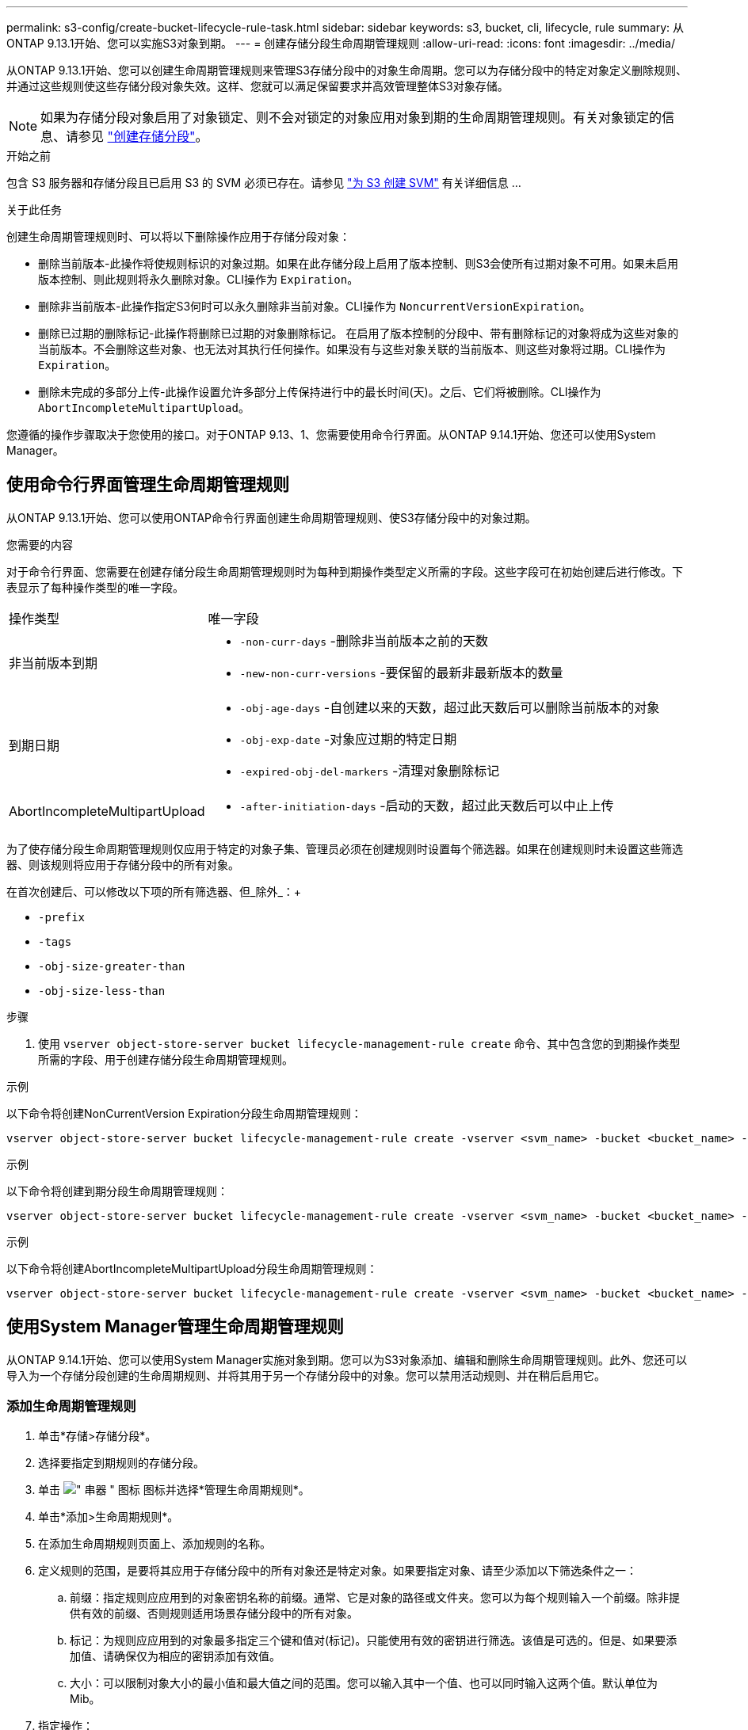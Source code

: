 ---
permalink: s3-config/create-bucket-lifecycle-rule-task.html 
sidebar: sidebar 
keywords: s3, bucket, cli, lifecycle, rule 
summary: 从ONTAP 9.13.1开始、您可以实施S3对象到期。 
---
= 创建存储分段生命周期管理规则
:allow-uri-read: 
:icons: font
:imagesdir: ../media/


[role="lead"]
从ONTAP 9.13.1开始、您可以创建生命周期管理规则来管理S3存储分段中的对象生命周期。您可以为存储分段中的特定对象定义删除规则、并通过这些规则使这些存储分段对象失效。这样、您就可以满足保留要求并高效管理整体S3对象存储。


NOTE: 如果为存储分段对象启用了对象锁定、则不会对锁定的对象应用对象到期的生命周期管理规则。有关对象锁定的信息、请参见 link:../s3-config/create-bucket-task.html["创建存储分段"]。

.开始之前
包含 S3 服务器和存储分段且已启用 S3 的 SVM 必须已存在。请参见 link:create-svm-s3-task.html["为 S3 创建 SVM"] 有关详细信息 ...

.关于此任务
创建生命周期管理规则时、可以将以下删除操作应用于存储分段对象：

* 删除当前版本-此操作将使规则标识的对象过期。如果在此存储分段上启用了版本控制、则S3会使所有过期对象不可用。如果未启用版本控制、则此规则将永久删除对象。CLI操作为 `Expiration`。
* 删除非当前版本-此操作指定S3何时可以永久删除非当前对象。CLI操作为 `NoncurrentVersionExpiration`。
* 删除已过期的删除标记-此操作将删除已过期的对象删除标记。
在启用了版本控制的分段中、带有删除标记的对象将成为这些对象的当前版本。不会删除这些对象、也无法对其执行任何操作。如果没有与这些对象关联的当前版本、则这些对象将过期。CLI操作为 `Expiration`。
* 删除未完成的多部分上传-此操作设置允许多部分上传保持进行中的最长时间(天)。之后、它们将被删除。CLI操作为 `AbortIncompleteMultipartUpload`。


您遵循的操作步骤取决于您使用的接口。对于ONTAP 9.13、1、您需要使用命令行界面。从ONTAP 9.14.1开始、您还可以使用System Manager。



== 使用命令行界面管理生命周期管理规则

从ONTAP 9.13.1开始、您可以使用ONTAP命令行界面创建生命周期管理规则、使S3存储分段中的对象过期。

.您需要的内容
对于命令行界面、您需要在创建存储分段生命周期管理规则时为每种到期操作类型定义所需的字段。这些字段可在初始创建后进行修改。下表显示了每种操作类型的唯一字段。

[cols="30,70"]
|===


| 操作类型 | 唯一字段 


 a| 
非当前版本到期
 a| 
* `-non-curr-days` -删除非当前版本之前的天数
* `-new-non-curr-versions` -要保留的最新非最新版本的数量




 a| 
到期日期
 a| 
* `-obj-age-days` -自创建以来的天数，超过此天数后可以删除当前版本的对象
* `-obj-exp-date` -对象应过期的特定日期
* `-expired-obj-del-markers` -清理对象删除标记




 a| 
AbortIncompleteMultipartUpload
 a| 
* `-after-initiation-days` -启动的天数，超过此天数后可以中止上传


|===
为了使存储分段生命周期管理规则仅应用于特定的对象子集、管理员必须在创建规则时设置每个筛选器。如果在创建规则时未设置这些筛选器、则该规则将应用于存储分段中的所有对象。

在首次创建后、可以修改以下项的所有筛选器、但_除外_：+

* `-prefix`
* `-tags`
* `-obj-size-greater-than`
* `-obj-size-less-than`


.步骤
. 使用 `vserver object-store-server bucket lifecycle-management-rule create` 命令、其中包含您的到期操作类型所需的字段、用于创建存储分段生命周期管理规则。


.示例
以下命令将创建NonCurrentVersion Expiration分段生命周期管理规则：

[listing]
----
vserver object-store-server bucket lifecycle-management-rule create -vserver <svm_name> -bucket <bucket_name> -rule-id <rule_name> -action NonCurrentVersionExpiration -index <lifecycle_rule_index_integer> -is-enabled {true|false} -prefix <object_name> -tags <text> -obj-size-greater-than {<integer>[KB|MB|GB|TB|PB]} -obj-size-less-than {<integer>[KB|MB|GB|TB|PB]} -new-non-curr-versions <integer> -non-curr-days <integer>
----
.示例
以下命令将创建到期分段生命周期管理规则：

[listing]
----
vserver object-store-server bucket lifecycle-management-rule create -vserver <svm_name> -bucket <bucket_name> -rule-id <rule_name> -action Expiration -index <lifecycle_rule_index_integer> -is-enabled {true|false} -prefix <object_name> -tags <text> -obj-size-greater-than {<integer>[KB|MB|GB|TB|PB]} -obj-size-less-than {<integer>[KB|MB|GB|TB|PB]} -obj-age-days <integer> -obj-exp-date <"MM/DD/YYYY HH:MM:SS"> -expired-obj-del-marker {true|false}
----
.示例
以下命令将创建AbortIncompleteMultipartUpload分段生命周期管理规则：

[listing]
----
vserver object-store-server bucket lifecycle-management-rule create -vserver <svm_name> -bucket <bucket_name> -rule-id <rule_name> -action AbortIncompleteMultipartUpload -index <lifecycle_rule_index_integer> -is-enabled {true|false} -prefix <object_name> -tags <text> -obj-size-greater-than {<integer>[KB|MB|GB|TB|PB]} -obj-size-less-than {<integer>[KB|MB|GB|TB|PB]} -after-initiation-days <integer>
----


== 使用System Manager管理生命周期管理规则

从ONTAP 9.14.1开始、您可以使用System Manager实施对象到期。您可以为S3对象添加、编辑和删除生命周期管理规则。此外、您还可以导入为一个存储分段创建的生命周期规则、并将其用于另一个存储分段中的对象。您可以禁用活动规则、并在稍后启用它。



=== 添加生命周期管理规则

. 单击*存储>存储分段*。
. 选择要指定到期规则的存储分段。
. 单击 image:icon_kabob.gif["\" 串器 \" 图标"] 图标并选择*管理生命周期规则*。
. 单击*添加>生命周期规则*。
. 在添加生命周期规则页面上、添加规则的名称。
. 定义规则的范围，是要将其应用于存储分段中的所有对象还是特定对象。如果要指定对象、请至少添加以下筛选条件之一：
+
.. 前缀：指定规则应应用到的对象密钥名称的前缀。通常、它是对象的路径或文件夹。您可以为每个规则输入一个前缀。除非提供有效的前缀、否则规则适用场景存储分段中的所有对象。
.. 标记：为规则应应用到的对象最多指定三个键和值对(标记)。只能使用有效的密钥进行筛选。该值是可选的。但是、如果要添加值、请确保仅为相应的密钥添加有效值。
.. 大小：可以限制对象大小的最小值和最大值之间的范围。您可以输入其中一个值、也可以同时输入这两个值。默认单位为Mib。


. 指定操作：
+
.. *使对象的当前版本过期*：设置一条规则，使所有当前对象在自创建之日起的特定天数后或特定日期永久不可用。如果选择了*删除过期对象删除标记*选项，则此选项不可用。
.. *永久删除非当前版本*：指定版本在多少天后变为非当前版本、之后可以删除的天数以及要保留的版本数。
.. *删除过期对象删除标记*：选择此操作可删除具有过期删除标记的对象，即删除没有关联当前对象的标记。
+

NOTE: 如果选择了*使当前对象版本过期*选项，则此选项将不可用，此选项会在保留期限过后自动删除所有对象。当使用对象标记进行筛选时、此选项也将不可用。

.. *删除不完整的多部分上传*：设置删除不完整的多部分上传之前的天数。如果正在进行的多部分上传在指定保留期限内失败、您可以删除未完成的多部分上传。使用对象标记进行筛选时、此选项将不可用。
.. 单击 * 保存 * 。






=== 导入生命周期规则

. 单击*存储>存储分段*。
. 选择要导入到期规则的存储分段。
. 单击 image:icon_kabob.gif["\" 串器 \" 图标"] 图标并选择*管理生命周期规则*。
. 单击*添加>导入规则*。
. 选择要从中导入规则的存储分段。此时将显示为选定存储分段定义的生命周期管理规则。
. 选择要导入的规则。您可以选择一次选择一个规则、第一个规则为默认选择。
. 单击 * 导入 * 。




=== 编辑、删除或禁用规则

您只能编辑与规则关联的生命周期管理操作。如果使用对象标记筛选规则，则*删除过期对象删除标记*和*删除未完成的多部分上传*选项不可用。

删除规则后、该规则将不再应用于先前关联的对象。

. 单击*存储>存储分段*。
. 选择要编辑、删除或禁用生命周期管理规则的存储分段。
. 单击 image:icon_kabob.gif["\" 串器 \" 图标"] 图标并选择*管理生命周期规则*。
. 选择所需规则。您可以一次编辑和禁用一个规则。您可以一次删除多个规则。
. 选择*编辑*、*删除*或*禁用*，然后完成操作步骤。

